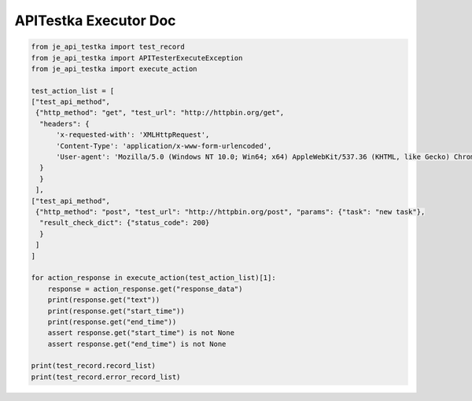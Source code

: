 ==================
APITestka Executor Doc
==================

.. code-block:: python

    from je_api_testka import test_record
    from je_api_testka import APITesterExecuteException
    from je_api_testka import execute_action

    test_action_list = [
    ["test_api_method",
     {"http_method": "get", "test_url": "http://httpbin.org/get",
      "headers": {
          'x-requested-with': 'XMLHttpRequest',
          'Content-Type': 'application/x-www-form-urlencoded',
          'User-agent': 'Mozilla/5.0 (Windows NT 10.0; Win64; x64) AppleWebKit/537.36 (KHTML, like Gecko) Chrome/81.0.4044.129 Safari/537.36',
      }
      }
     ],
    ["test_api_method",
     {"http_method": "post", "test_url": "http://httpbin.org/post", "params": {"task": "new task"},
      "result_check_dict": {"status_code": 200}
      }
     ]
    ]

    for action_response in execute_action(test_action_list)[1]:
        response = action_response.get("response_data")
        print(response.get("text"))
        print(response.get("start_time"))
        print(response.get("end_time"))
        assert response.get("start_time") is not None
        assert response.get("end_time") is not None

    print(test_record.record_list)
    print(test_record.error_record_list)